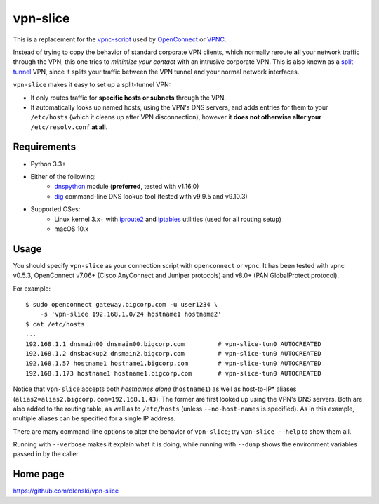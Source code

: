 vpn-slice
=========

This is a replacement for the
`vpnc-script <https://www.infradead.org/openconnect/vpnc-script.html>`__
used by `OpenConnect <https://www.infradead.org/openconnect>`__ or
`VPNC <https://www.unix-ag.uni-kl.de/~massar/vpnc>`__.

Instead of trying to copy the behavior of standard corporate VPN
clients, which normally reroute **all** your network traffic through
the VPN, this one tries to *minimize your contact* with an intrusive
corporate VPN. This is also known as a `split-tunnel
<https://en.wikipedia.org/wiki/Split_tunneling>`__ VPN, since it splits
your traffic between the VPN tunnel and your normal network
interfaces.

``vpn-slice`` makes it easy to set up a split-tunnel VPN:

-  It only routes traffic for **specific hosts or subnets** through the
   VPN.
-  It automatically looks up named hosts, using the VPN's DNS servers,
   and adds entries for them to your ``/etc/hosts`` (which it cleans up
   after VPN disconnection), however it **does not otherwise alter your**
   ``/etc/resolv.conf`` **at all**.

Requirements
------------

-  Python 3.3+
-  Either of the following:
    - `dnspython <https://pypi.org/project/dnspython>`__ module (**preferred**, tested with v1.16.0)
    - `dig <https://en.wikipedia.org/wiki/Dig_(command)>`__ command-line DNS lookup tool (tested with v9.9.5 and v9.10.3)
-  Supported OSes:
    -  Linux kernel 3.x+ with
       `iproute2 <https://en.wikipedia.org/wiki/iproute2>`__ and
       `iptables <https://en.wikipedia.org/wiki/iptables>`__ utilities
       (used for all routing setup)
    -  macOS 10.x

Usage
-----

You should specify ``vpn-slice`` as your connection script with
``openconnect`` or ``vpnc``. It has been tested with vpnc v0.5.3, OpenConnect
v7.06+ (Cisco AnyConnect and Juniper protocols) and v8.0+ (PAN GlobalProtect
protocol).

For example:

::

    $ sudo openconnect gateway.bigcorp.com -u user1234 \
        -s 'vpn-slice 192.168.1.0/24 hostname1 hostname2'
    $ cat /etc/hosts
    ...
    192.168.1.1 dnsmain00 dnsmain00.bigcorp.com         # vpn-slice-tun0 AUTOCREATED
    192.168.1.2 dnsbackup2 dnsmain2.bigcorp.com         # vpn-slice-tun0 AUTOCREATED
    192.168.1.57 hostname1 hostname1.bigcorp.com        # vpn-slice-tun0 AUTOCREATED
    192.168.1.173 hostname1 hostname1.bigcorp.com       # vpn-slice-tun0 AUTOCREATED

Notice that ``vpn-slice`` accepts both *hostnames alone*
(``hostname1``) as well as host-to-IP* aliases
(``alias2=alias2.bigcorp.com=192.168.1.43``). The former are first
looked up using the VPN's DNS servers. Both are also added to the
routing table, as well as to ``/etc/hosts`` (unless
``--no-host-names`` is specified). As in this example, multiple
aliases can be specified for a single IP address.

There are many command-line options to alter the behavior of
``vpn-slice``; try ``vpn-slice --help`` to show them all.

Running with ``--verbose`` makes it explain what it is doing, while
running with ``--dump`` shows the environment variables passed in by the
caller.

Home page
---------

https://github.com/dlenski/vpn-slice
